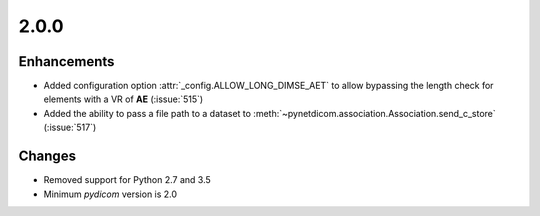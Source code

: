 .. _v2.0.0:

2.0.0
=====


Enhancements
............

* Added configuration option :attr:`_config.ALLOW_LONG_DIMSE_AET` to allow
  bypassing the length check for elements with a VR of **AE** (:issue:`515`)
* Added the ability to pass a file path to a dataset to
  :meth:`~pynetdicom.association.Association.send_c_store` (:issue:`517`)

Changes
.......

* Removed support for Python 2.7 and 3.5
* Minimum *pydicom* version is 2.0

